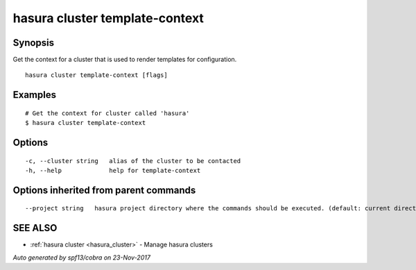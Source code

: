 .. _hasura_cluster_template-context:

hasura cluster template-context
-------------------------------



Synopsis
~~~~~~~~


Get the context for a cluster that is used to render templates for configuration.

::

  hasura cluster template-context [flags]

Examples
~~~~~~~~

::


    # Get the context for cluster called 'hasura'
    $ hasura cluster template-context


Options
~~~~~~~

::

  -c, --cluster string   alias of the cluster to be contacted
  -h, --help             help for template-context

Options inherited from parent commands
~~~~~~~~~~~~~~~~~~~~~~~~~~~~~~~~~~~~~~

::

      --project string   hasura project directory where the commands should be executed. (default: current directory)

SEE ALSO
~~~~~~~~

* :ref:`hasura cluster <hasura_cluster>` 	 - Manage hasura clusters

*Auto generated by spf13/cobra on 23-Nov-2017*
